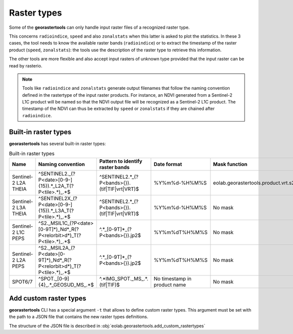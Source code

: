 .. _rasterproduct:

============
Raster types
============

Some of the **georastertools** can only handle input raster files of a recognized raster type.

This concerns ``radioindice``, ``speed`` and also ``zonalstats`` when this latter is asked to plot the statistics. 
In these 3 cases, the tool needs to know the available raster bands (``radioindice``) or to extract the
timestamp of the raster product (``speed``, ``zonalstats``): the tools use the description of the raster type
to retrieve this information.

The other tools are more flexible and also accept input rasters of unknown type provided that the input raster
can be read by rasterio.

.. note::
  Tools like ``radioindice`` and ``zonalstats`` generate output filenames that follow the naming convention defined
  in the rastertype of the input raster products. For instance, an NDVI generated from a Sentinel-2 L1C product
  will be named so that the NDVI output file will be recognized as a Sentinel-2 L1C product. The timestamp of the
  NDVI can thus be extracted by ``speed`` or ``zonalstats`` if they are chained after ``radioindice``.

Built-in raster types
---------------------

**georastertools** has several built-in raster types:

.. list-table:: Built-in raster types
   :widths: 20 20 15 15 15 15
   :header-rows: 1

   * - Name
     - Naming convention
     - Pattern to identify raster bands
     - Date format
     - Mask function
     - Nodata
   * - Sentinel-2 L2A THEIA
     - ^SENTINEL2._(?P<date>[0-9\-]{15}).*_L2A_T(?P<tile>.*)_.*$
     - ^SENTINEL2.*_(?P<bands>{})\.(tif|TIF|vrt|VRT)$
     - %Y%m%d-%H%M%S
     - eolab.georastertools.product.vrt.s2_maja_mask
     - -10000
   * - Sentinel-2 L3A THEIA
     - ^SENTINEL2X_(?P<date>[0-9\-]{15}).*_L3A_T(?P<tile>.*)_.*$
     - ^SENTINEL2.*_(?P<bands>{})\.(tif|TIF|vrt|VRT)$
     - %Y%m%d-%H%M%S
     - No mask
     - -10000
   * - Sentinel-2 L1C PEPS
     - ^S2._MSIL1C_(?P<date>[0-9T]*)_N\d*_R(?P<relorbit>\d*)_T(?P<tile>.*)_.*$
     - ^.*_[0-9T]*_(?P<bands>{})\.jp2$
     - %Y%m%dT%H%M%S
     - No mask
     - 0
   * - Sentinel-2 L2A PEPS
     - ^S2._MSIL2A_(?P<date>[0-9T]*)_N\d*_R(?P<relorbit>\d*)_T(?P<tile>.*)_.*$
     - ^.*_[0-9T]*_(?P<bands>{})\.jp2$
     - %Y%m%dT%H%M%S
     - No mask
     - 0
   * - SPOT6/7
     - ^SPOT._[0-9]{4}_.*_GEOSUD_MS_.*$
     - ^.*IMG_SPOT._MS_.*\.(tif|TIF)$
     - No timestamp in product name
     - No mask
     - -10000

Add custom raster types
-----------------------

**georastertools** CLI has a special argument ``-t`` that allows to define custom raster types. This argument must
be set with the path to a JSON file that contains the new raster types definitions.

The structure of the JSON file is described in :obj:`eolab.georastertools.add_custom_rastertypes`
